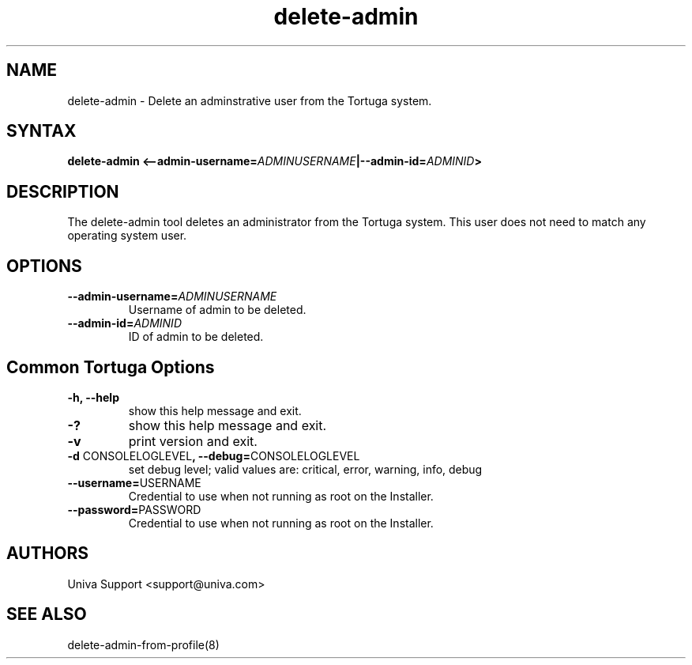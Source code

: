 .\" Copyright 2008-2018 Univa Corporation
.\"
.\" Licensed under the Apache License, Version 2.0 (the "License");
.\" you may not use this file except in compliance with the License.
.\" You may obtain a copy of the License at
.\"
.\"    http://www.apache.org/licenses/LICENSE-2.0
.\"
.\" Unless required by applicable law or agreed to in writing, software
.\" distributed under the License is distributed on an "AS IS" BASIS,
.\" WITHOUT WARRANTIES OR CONDITIONS OF ANY KIND, either express or implied.
.\" See the License for the specific language governing permissions and
.\" limitations under the License.

.TH "delete-admin" "8" "6.3" "Univa" "Tortuga"
.SH "NAME"
.LP
delete-admin - Delete an adminstrative user from the Tortuga system.
.SH "SYNTAX"
.LP
\fBdelete-admin <--admin-username=\fIADMINUSERNAME\fB|--admin-id=\fIADMINID\fB>
.SH "DESCRIPTION"
.LP
The delete-admin tool deletes an administrator from the Tortuga system.  This user does not need to match any operating system user.
.SH "OPTIONS"
.LP
.TP
\fB--admin-username=\fIADMINUSERNAME
Username of admin to be deleted.
.TP
\fB--admin-id=\fIADMINID
ID of admin to be deleted.
.SH "Common Tortuga Options"
.LP
.TP
\fB-h, --help
show this help message and exit.
.TP
\fB-?
show this help message and exit.
.TP
\fB-v
print version and exit.
.TP
\fB-d \fPCONSOLELOGLEVEL\fB, --debug=\fPCONSOLELOGLEVEL
set debug level; valid values are: critical, error, warning, info, debug
.TP
\fB--username=\fPUSERNAME
Credential to use when not running as root on the Installer.
.TP
\fB--password=\fPPASSWORD
Credential to use when not running as root on the Installer.
.\".SH "EXAMPLES"
.\".LP
.SH "AUTHORS"
.LP
Univa Support <support@univa.com>
.SH "SEE ALSO"
delete-admin-from-profile(8)
